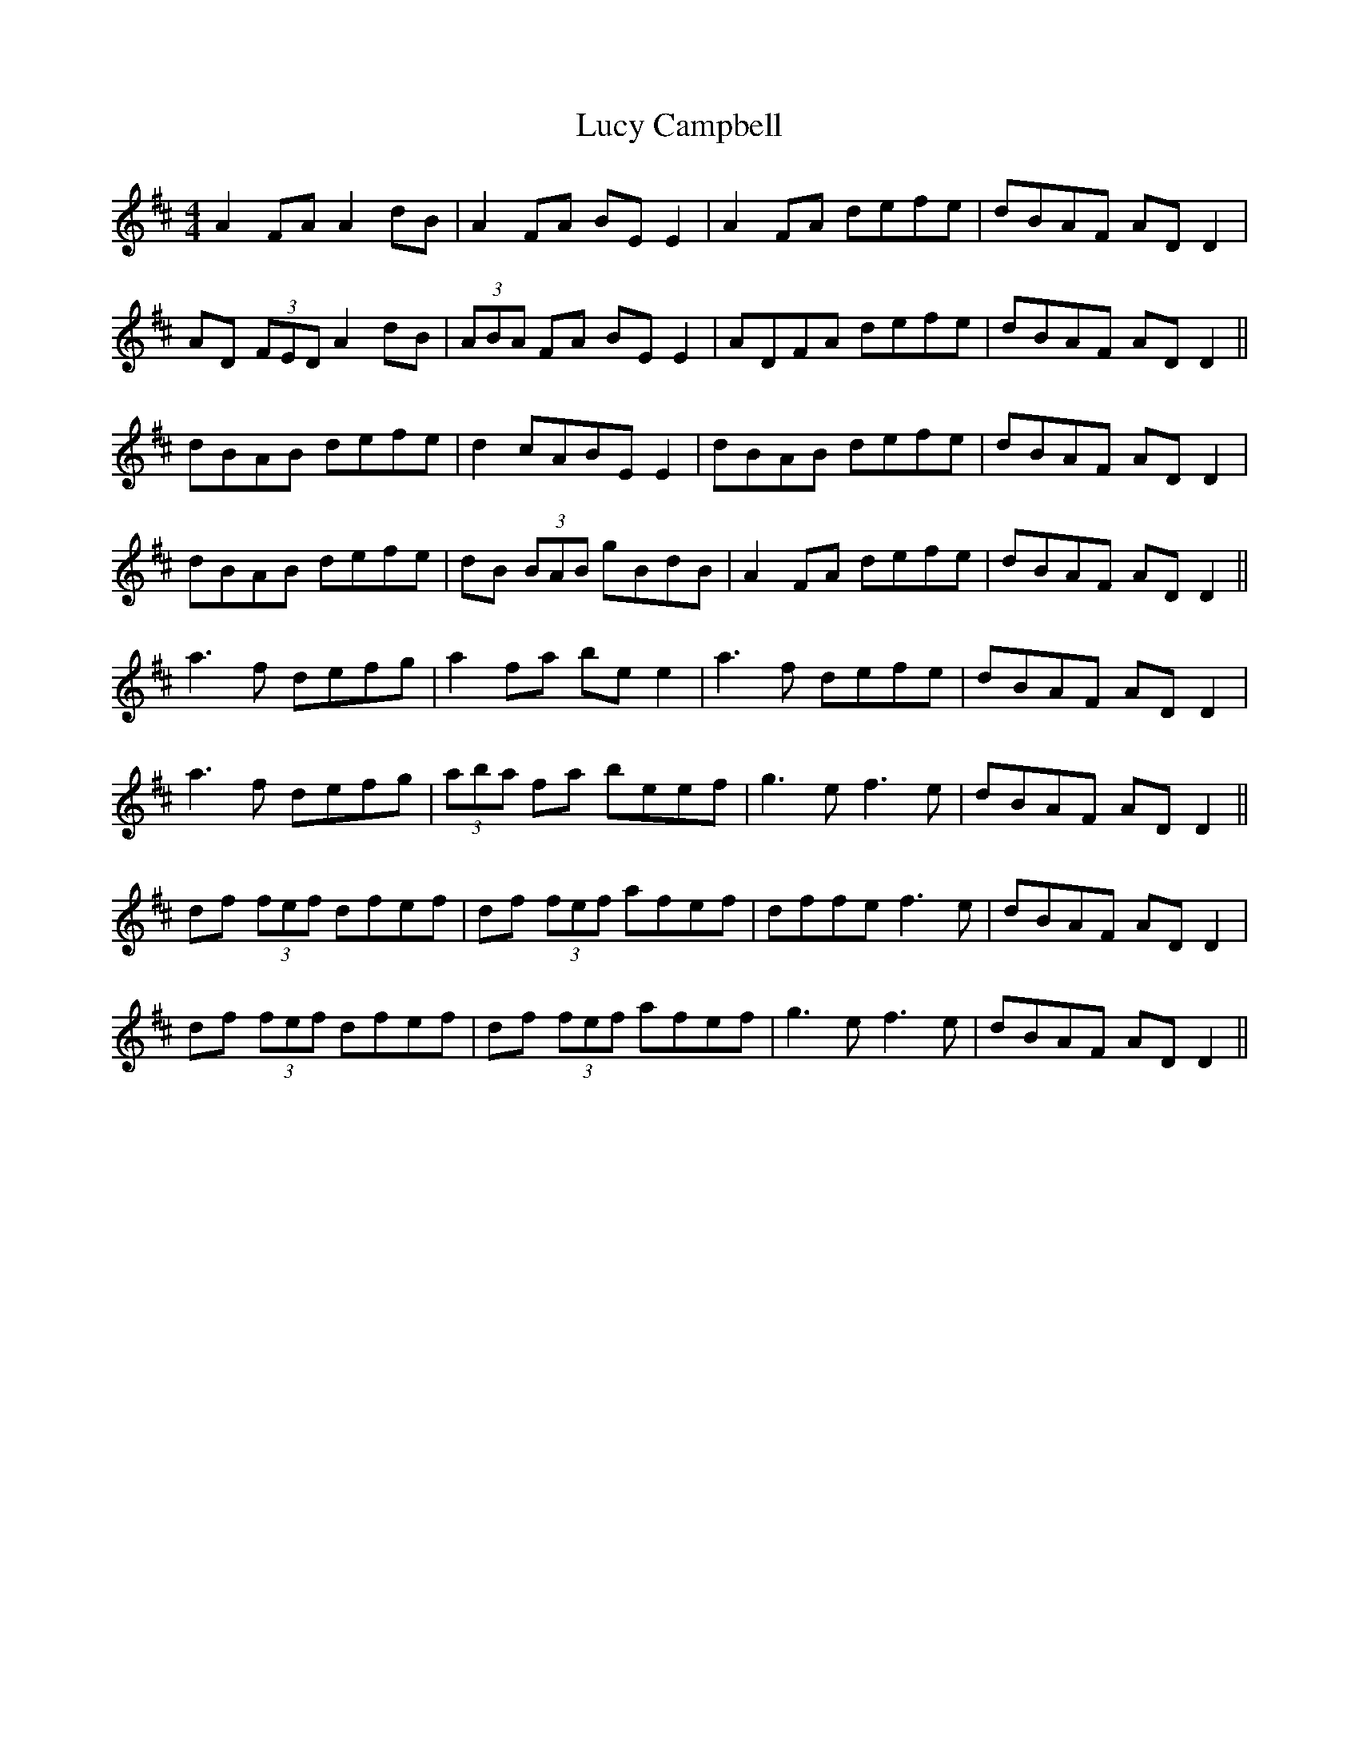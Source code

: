 X: 24477
T: Lucy Campbell
R: reel
M: 4/4
K: Dmajor
A2 FA A2 dB|A2 FA BE E2|A2 FA defe|dBAF AD D2|
AD (3FED A2 dB|(3ABA FA BE E2|ADFA defe|dBAF AD D2||
dBAB defe|d2 cABE E2|dBAB defe|dBAF AD D2|
dBAB defe|dB (3BAB gBdB|A2 FA defe|dBAF AD D2||
a3 f defg|a2 fa be e2|a3 f defe|dBAF AD D2|
a3 f defg|(3aba fa beef|g3 e f3 e|dBAF AD D2||
df (3fef dfef|df (3fef afef|dffe f3 e|dBAF AD D2|
df (3fef dfef|df (3fef afef|g3 e f3 e|dBAF AD D2||

